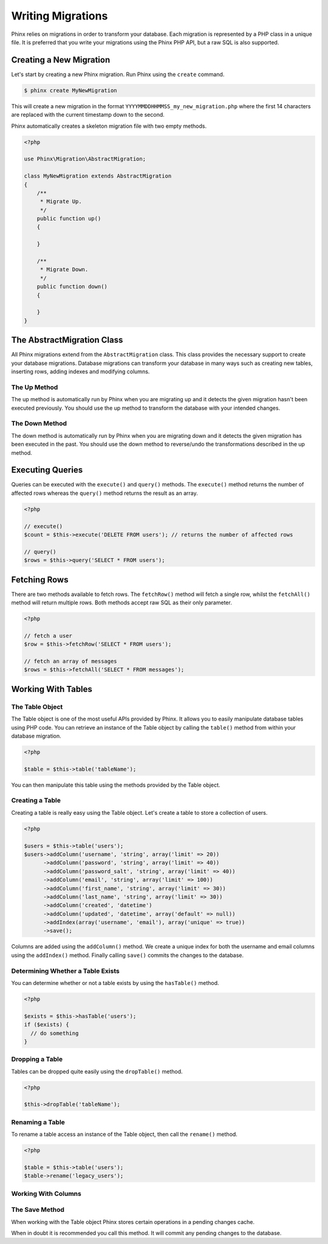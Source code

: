.. index::
   single: Writing Migrations

Writing Migrations
==================

Phinx relies on migrations in order to transform your database. Each migration
is represented by a PHP class in a unique file. It is preferred that you write
your migrations using the Phinx PHP API, but a raw SQL is also supported.

Creating a New Migration
------------------------

Let's start by creating a new Phinx migration. Run Phinx using the
``create`` command.

.. code-block:: bash
    
        $ phinx create MyNewMigration
        
This will create a new migration in the format
``YYYYMMDDHHMMSS_my_new_migration.php`` where the first 14 characters are
replaced with the current timestamp down to the second.

Phinx automatically creates a skeleton migration file with two empty methods.

.. code-block:: php
        
        <?php

        use Phinx\Migration\AbstractMigration;

        class MyNewMigration extends AbstractMigration
        {
            /**
             * Migrate Up.
             */
            public function up()
            {
            
            }

            /**
             * Migrate Down.
             */
            public function down()
            {

            }
        }

The AbstractMigration Class
---------------------------

All Phinx migrations extend from the ``AbstractMigration`` class. This class
provides the necessary support to create your database migrations. Database
migrations can transform your database in many ways such as creating new
tables, inserting rows, adding indexes and modifying columns.

The Up Method
~~~~~~~~~~~~~

The up method is automatically run by Phinx when you are migrating up and it
detects the given migration hasn't been executed previously. You should use the
up method to transform the database with your intended changes.

The Down Method
~~~~~~~~~~~~~~~

The down method is automatically run by Phinx when you are migrating down and
it detects the given migration has been executed in the past. You should use
the down method to reverse/undo the transformations described in the up method.

Executing Queries
-----------------

Queries can be executed with the ``execute()`` and ``query()`` methods. The
``execute()`` method returns the number of affected rows whereas the
``query()`` method returns the result as an array.

.. code-block:: php
        
        <?php
        
        // execute()
        $count = $this->execute('DELETE FROM users'); // returns the number of affected rows

        // query()
        $rows = $this->query('SELECT * FROM users');

Fetching Rows
-------------

There are two methods available to fetch rows. The ``fetchRow()`` method will
fetch a single row, whilst the ``fetchAll()`` method will return multiple rows.
Both methods accept raw SQL as their only parameter.

.. code-block:: php
        
        <?php
        
        // fetch a user
        $row = $this->fetchRow('SELECT * FROM users');

        // fetch an array of messages
        $rows = $this->fetchAll('SELECT * FROM messages');

Working With Tables
-------------------

The Table Object
~~~~~~~~~~~~~~~~

The Table object is one of the most useful APIs provided by Phinx. It allows
you to easily manipulate database tables using PHP code. You can retrieve an
instance of the Table object by calling the ``table()`` method from within
your database migration.

.. code-block:: php
    
        <?php
        
        $table = $this->table('tableName');

You can then manipulate this table using the methods provided by the Table
object.

Creating a Table
~~~~~~~~~~~~~~~~

Creating a table is really easy using the Table object. Let's create a table to
store a collection of users.

.. code-block:: php

        <?php
        
        $users = $this->table('users');
        $users->addColumn('username', 'string', array('limit' => 20))
              ->addColumn('password', 'string', array('limit' => 40))
              ->addColumn('password_salt', 'string', array('limit' => 40))
              ->addColumn('email', 'string', array('limit' => 100))
              ->addColumn('first_name', 'string', array('limit' => 30))
              ->addColumn('last_name', 'string', array('limit' => 30))
              ->addColumn('created', 'datetime')
              ->addColumn('updated', 'datetime', array('default' => null))
              ->addIndex(array('username', 'email'), array('unique' => true))
              ->save();
        
Columns are added using the ``addColumn()`` method. We create a unique index for
both the username and email columns using the ``addIndex()`` method. Finally
calling ``save()`` commits the changes to the database.

Determining Whether a Table Exists
~~~~~~~~~~~~~~~~~~~~~~~~~~~~~~~~~~

You can determine whether or not a table exists by using the ``hasTable()``
method.

.. code-block:: php

        <?php
        
        $exists = $this->hasTable('users');
        if ($exists) {
          // do something
        }

Dropping a Table
~~~~~~~~~~~~~~~~

Tables can be dropped quite easily using the ``dropTable()`` method.

.. code-block:: php
        
        <?php
        
        $this->dropTable('tableName');
        
Renaming a Table
~~~~~~~~~~~~~~~~

To rename a table access an instance of the Table object, then call the
``rename()`` method.

.. code-block:: php
        
        <?php
        
        $table = $this->table('users');
        $table->rename('legacy_users');

Working With Columns
~~~~~~~~~~~~~~~~~~~~

The Save Method
~~~~~~~~~~~~~~~

When working with the Table object Phinx stores certain operations in a
pending changes cache.

When in doubt it is recommended you call this method. It will commit any
pending changes to the database.